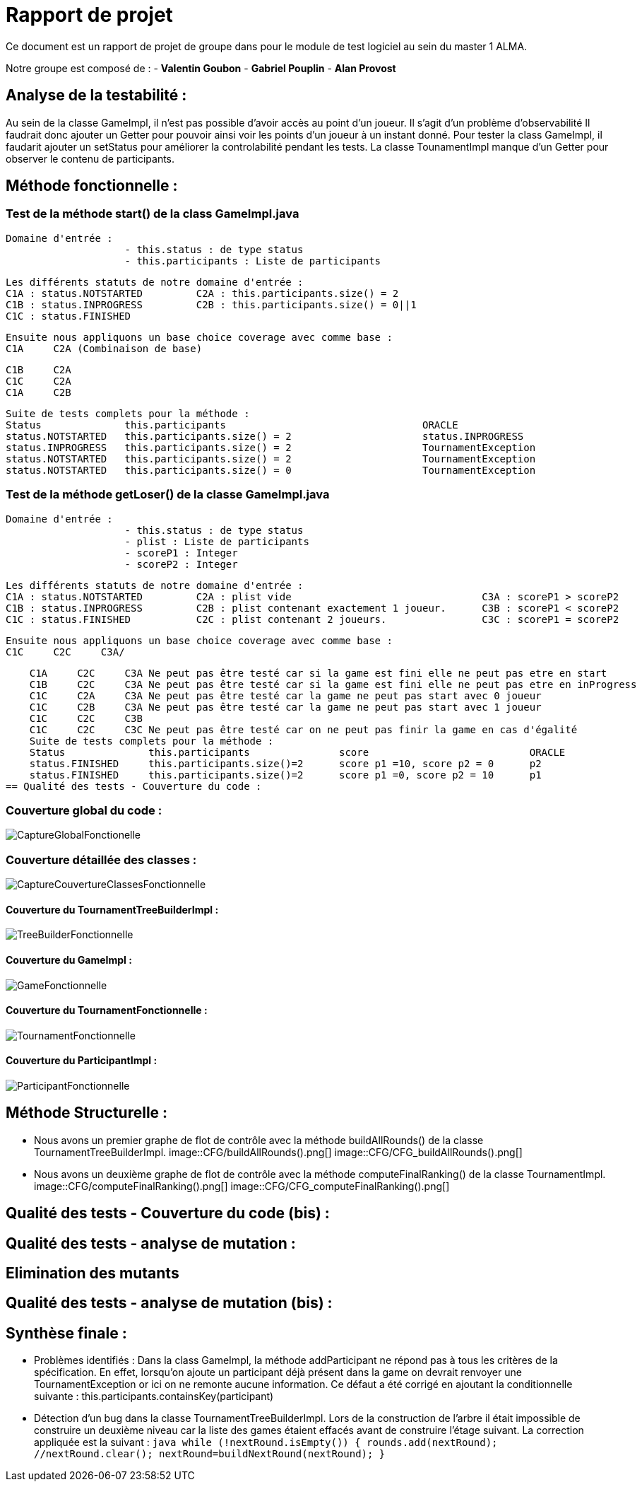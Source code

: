 = Rapport de projet

Ce document est un rapport de projet de groupe dans pour le module de test logiciel au sein du master 1 ALMA.

Notre groupe est composé de :
                                - **Valentin Goubon**
                                - **Gabriel Pouplin**
                                - **Alan Provost**

== Analyse de la testabilité :
Au sein de la classe GameImpl, il n'est pas possible d'avoir accès au point d'un joueur. Il s'agit d'un problème d'observabilité
Il faudrait donc ajouter un Getter pour pouvoir ainsi voir les points d'un joueur à un instant donné.
Pour tester la class GameImpl, il faudarit ajouter un setStatus pour améliorer la controlabilité pendant les tests.
La classe TounamentImpl manque d'un Getter pour observer le contenu de participants.

== Méthode fonctionnelle :

=== Test de la méthode start() de la class GameImpl.java

    Domaine d'entrée :
                        - this.status : de type status
                        - this.participants : Liste de participants

    Les différents statuts de notre domaine d'entrée :
    C1A : status.NOTSTARTED         C2A : this.participants.size() = 2
    C1B : status.INPROGRESS         C2B : this.participants.size() = 0||1
    C1C : status.FINISHED

    Ensuite nous appliquons un base choice coverage avec comme base :
    C1A     C2A (Combinaison de base)

    C1B     C2A
    C1C     C2A
    C1A     C2B

    Suite de tests complets pour la méthode :
    Status              this.participants                                 ORACLE
    status.NOTSTARTED   this.participants.size() = 2                      status.INPROGRESS
    status.INPROGRESS   this.participants.size() = 2                      TournamentException
    status.NOTSTARTED   this.participants.size() = 2                      TournamentException
    status.NOTSTARTED   this.participants.size() = 0                      TournamentException

=== Test de la méthode getLoser() de la classe GameImpl.java

    Domaine d'entrée :
                        - this.status : de type status
                        - plist : Liste de participants
                        - scoreP1 : Integer
                        - scoreP2 : Integer

    Les différents statuts de notre domaine d'entrée :
    C1A : status.NOTSTARTED         C2A : plist vide                                C3A : scoreP1 > scoreP2
    C1B : status.INPROGRESS         C2B : plist contenant exactement 1 joueur.      C3B : scoreP1 < scoreP2
    C1C : status.FINISHED           C2C : plist contenant 2 joueurs.                C3C : scoreP1 = scoreP2

    Ensuite nous appliquons un base choice coverage avec comme base :
    C1C     C2C     C3A/

    C1A     C2C     C3A Ne peut pas être testé car si la game est fini elle ne peut pas etre en start
    C1B     C2C     C3A Ne peut pas être testé car si la game est fini elle ne peut pas etre en inProgress
    C1C     C2A     C3A Ne peut pas être testé car la game ne peut pas start avec 0 joueur
    C1C     C2B     C3A Ne peut pas être testé car la game ne peut pas start avec 1 joueur
    C1C     C2C     C3B
    C1C     C2C     C3C Ne peut pas être testé car on ne peut pas finir la game en cas d'égalité
    Suite de tests complets pour la méthode :
    Status              this.participants               score                           ORACLE
    status.FINISHED     this.participants.size()=2      score p1 =10, score p2 = 0      p2
    status.FINISHED     this.participants.size()=2      score p1 =0, score p2 = 10      p1
== Qualité des tests - Couverture du code :

=== Couverture global du code :

image::CaptureGlobalFonctionelle.png[]

=== Couverture détaillée des classes :

image::CaptureCouvertureClassesFonctionnelle.png[]

==== Couverture du TournamentTreeBuilderImpl :

image::TreeBuilderFonctionnelle.png[]

==== Couverture du GameImpl :

image::GameFonctionnelle.png[]

==== Couverture du TournamentFonctionnelle :

image::TournamentFonctionnelle.png[]

==== Couverture du ParticipantImpl :

image::ParticipantFonctionnelle.png[]

== Méthode Structurelle :

* Nous avons un premier graphe de flot de contrôle avec la méthode buildAllRounds() de la classe TournamentTreeBuilderImpl.
image::CFG/buildAllRounds().png[]
image::CFG/CFG_buildAllRounds().png[]

* Nous avons un deuxième graphe de flot de contrôle avec la méthode computeFinalRanking() de la classe TournamentImpl.
image::CFG/computeFinalRanking().png[]
image::CFG/CFG_computeFinalRanking().png[]

== Qualité des tests - Couverture du code (bis) :


== Qualité des tests - analyse de mutation :

== Elimination des mutants


== Qualité des tests - analyse de mutation (bis) :


== Synthèse finale :

    * Problèmes identifiés :
        Dans la class GameImpl, la méthode addParticipant ne répond pas à tous les critères de la spécification. En effet, lorsqu'on ajoute un participant déjà présent dans la game on devrait renvoyer une TournamentException or ici on ne remonte aucune information. Ce défaut a été corrigé en ajoutant la conditionnelle suivante : this.participants.containsKey(participant)

    * Détection d'un bug dans la classe TournamentTreeBuilderImpl. Lors de la construction de l'arbre il était impossible de construire un deuxième niveau car la liste des games étaient effacés avant de construire l'étage suivant. La correction appliquée est la suivant :
    ```java
        while (!nextRound.isEmpty()) {
            rounds.add(nextRound);
            //nextRound.clear();
            nextRound=buildNextRound(nextRound);
        }
    ```